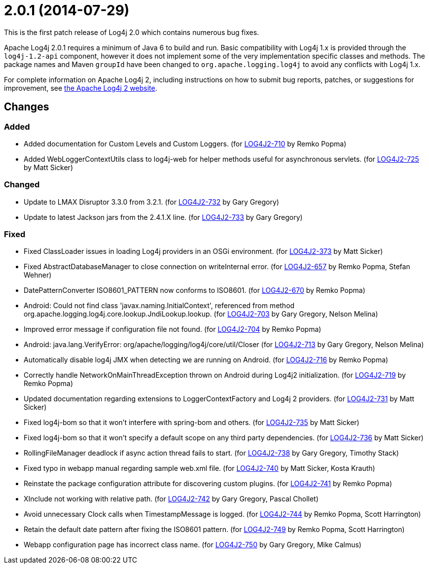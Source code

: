 ////
    Licensed to the Apache Software Foundation (ASF) under one or more
    contributor license agreements.  See the NOTICE file distributed with
    this work for additional information regarding copyright ownership.
    The ASF licenses this file to You under the Apache License, Version 2.0
    (the "License"); you may not use this file except in compliance with
    the License.  You may obtain a copy of the License at

         https://www.apache.org/licenses/LICENSE-2.0

    Unless required by applicable law or agreed to in writing, software
    distributed under the License is distributed on an "AS IS" BASIS,
    WITHOUT WARRANTIES OR CONDITIONS OF ANY KIND, either express or implied.
    See the License for the specific language governing permissions and
    limitations under the License.
////

= 2.0.1 (2014-07-29)

This is the first patch release of Log4j 2.0 which contains numerous bug fixes.

Apache Log4j 2.0.1 requires a minimum of Java 6 to build and run.
Basic compatibility with Log4j 1.x is provided through the `log4j-1.2-api` component, however it does
not implement some of the very implementation specific classes and methods.
The package names and Maven `groupId` have been changed to `org.apache.logging.log4j` to avoid any conflicts with Log4j 1.x.

For complete information on Apache Log4j 2, including instructions on how to submit bug reports, patches, or suggestions for improvement, see http://logging.apache.org/log4j/2.x/[the Apache Log4j 2 website].

== Changes

=== Added

* Added documentation for Custom Levels and Custom Loggers. (for https://issues.apache.org/jira/browse/LOG4J2-710[LOG4J2-710] by Remko Popma)
* Added WebLoggerContextUtils class to log4j-web for helper methods useful for asynchronous servlets. (for https://issues.apache.org/jira/browse/LOG4J2-725[LOG4J2-725] by Matt Sicker)

=== Changed

* Update to LMAX Disruptor 3.3.0 from 3.2.1. (for https://issues.apache.org/jira/browse/LOG4J2-732[LOG4J2-732] by Gary Gregory)
* Update to latest Jackson jars from the 2.4.1.X line. (for https://issues.apache.org/jira/browse/LOG4J2-733[LOG4J2-733] by Gary Gregory)

=== Fixed

* Fixed ClassLoader issues in loading Log4j providers in an OSGi environment. (for https://issues.apache.org/jira/browse/LOG4J2-373[LOG4J2-373] by Matt Sicker)
* Fixed AbstractDatabaseManager to close connection on writeInternal error. (for https://issues.apache.org/jira/browse/LOG4J2-657[LOG4J2-657] by Remko Popma, Stefan Wehner)
* DatePatternConverter ISO8601_PATTERN now conforms to ISO8601. (for https://issues.apache.org/jira/browse/LOG4J2-670[LOG4J2-670] by Remko Popma)
* Android: Could not find class 'javax.naming.InitialContext', referenced from method org.apache.logging.log4j.core.lookup.JndiLookup.lookup. (for https://issues.apache.org/jira/browse/LOG4J2-703[LOG4J2-703] by Gary Gregory, Nelson Melina)
* Improved error message if configuration file not found. (for https://issues.apache.org/jira/browse/LOG4J2-704[LOG4J2-704] by Remko Popma)
* Android: java.lang.VerifyError: org/apache/logging/log4j/core/util/Closer (for https://issues.apache.org/jira/browse/LOG4J2-713[LOG4J2-713] by Gary Gregory, Nelson Melina)
* Automatically disable log4j JMX when detecting we are running on Android. (for https://issues.apache.org/jira/browse/LOG4J2-716[LOG4J2-716] by Remko Popma)
* Correctly handle NetworkOnMainThreadException thrown on Android during Log4j2 initialization. (for https://issues.apache.org/jira/browse/LOG4J2-719[LOG4J2-719] by Remko Popma)
* Updated documentation regarding extensions to LoggerContextFactory and Log4j 2 providers. (for https://issues.apache.org/jira/browse/LOG4J2-731[LOG4J2-731] by Matt Sicker)
* Fixed log4j-bom so that it won't interfere with spring-bom and others. (for https://issues.apache.org/jira/browse/LOG4J2-735[LOG4J2-735] by Matt Sicker)
* Fixed log4j-bom so that it won't specify a default scope on any third party dependencies. (for https://issues.apache.org/jira/browse/LOG4J2-736[LOG4J2-736] by Matt Sicker)
* RollingFileManager deadlock if async action thread fails to start. (for https://issues.apache.org/jira/browse/LOG4J2-738[LOG4J2-738] by Gary Gregory, Timothy Stack)
* Fixed typo in webapp manual regarding sample web.xml file. (for https://issues.apache.org/jira/browse/LOG4J2-740[LOG4J2-740] by Matt Sicker, Kosta Krauth)
* Reinstate the package configuration attribute for discovering custom plugins. (for https://issues.apache.org/jira/browse/LOG4J2-741[LOG4J2-741] by Remko Popma)
* XInclude not working with relative path. (for https://issues.apache.org/jira/browse/LOG4J2-742[LOG4J2-742] by Gary Gregory, Pascal Chollet)
* Avoid unnecessary Clock calls when TimestampMessage is logged. (for https://issues.apache.org/jira/browse/LOG4J2-744[LOG4J2-744] by Remko Popma, Scott Harrington)
* Retain the default date pattern after fixing the ISO8601 pattern. (for https://issues.apache.org/jira/browse/LOG4J2-749[LOG4J2-749] by Remko Popma, Scott Harrington)
* Webapp configuration page has incorrect class name. (for https://issues.apache.org/jira/browse/LOG4J2-750[LOG4J2-750] by Gary Gregory, Mike Calmus)
